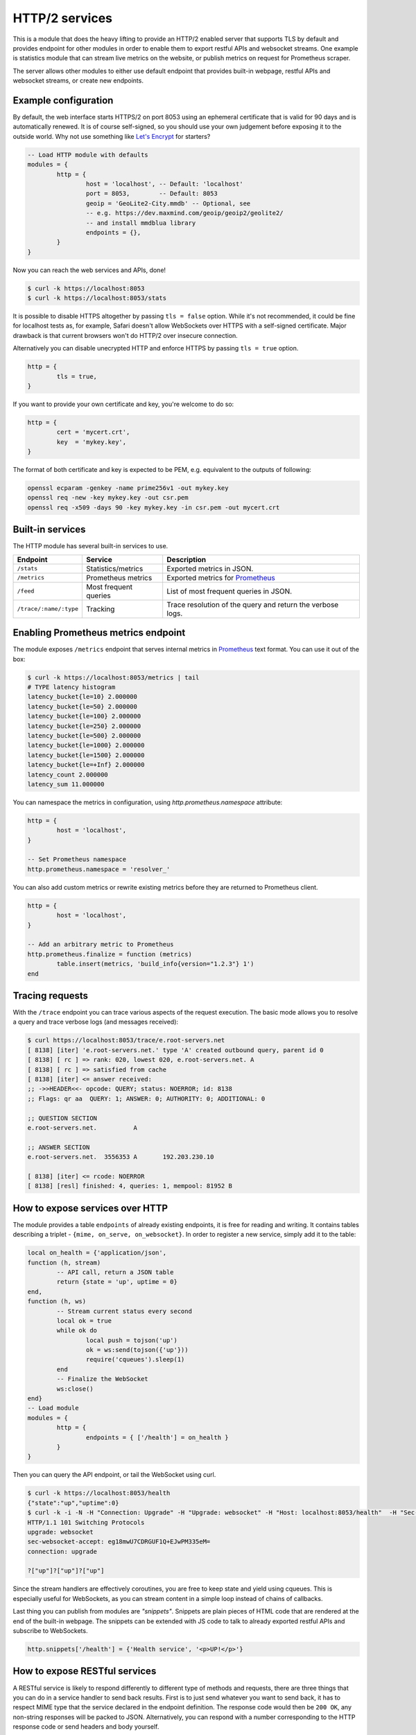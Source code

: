 .. _mod-http:

HTTP/2 services
---------------

This is a module that does the heavy lifting to provide an HTTP/2 enabled
server that supports TLS by default and provides endpoint for other modules
in order to enable them to export restful APIs and websocket streams.
One example is statistics module that can stream live metrics on the website,
or publish metrics on request for Prometheus scraper.

The server allows other modules to either use default endpoint that provides
built-in webpage, restful APIs and websocket streams, or create new endpoints.

Example configuration
^^^^^^^^^^^^^^^^^^^^^

By default, the web interface starts HTTPS/2 on port 8053 using an ephemeral
certificate that is valid for 90 days and is automatically renewed. It is of
course self-signed, so you should use your own judgement before exposing it
to the outside world. Why not use something like `Let's Encrypt <https://letsencrypt.org>`_
for starters?

.. code-block:: lua

	-- Load HTTP module with defaults
	modules = {
		http = {
			host = 'localhost', -- Default: 'localhost'
			port = 8053,        -- Default: 8053
			geoip = 'GeoLite2-City.mmdb' -- Optional, see
			-- e.g. https://dev.maxmind.com/geoip/geoip2/geolite2/
			-- and install mmdblua library
			endpoints = {},
		}
	}

Now you can reach the web services and APIs, done!

.. code-block:: bash

	$ curl -k https://localhost:8053
	$ curl -k https://localhost:8053/stats

It is possible to disable HTTPS altogether by passing ``tls = false`` option.
While it's not recommended, it could be fine for localhost tests as, for example,
Safari doesn't allow WebSockets over HTTPS with a self-signed certificate.
Major drawback is that current browsers won't do HTTP/2 over insecure connection.

Alternatively you can disable unecrypted HTTP and enforce HTTPS by passing
``tls = true`` option.

.. code-block:: lua

	http = {
		tls = true,
	}

If you want to provide your own certificate and key, you're welcome to do so:

.. code-block:: lua

	http = {
		cert = 'mycert.crt',
		key  = 'mykey.key',
	}

The format of both certificate and key is expected to be PEM, e.g. equivalent to
the outputs of following:

.. code-block:: bash

	openssl ecparam -genkey -name prime256v1 -out mykey.key
	openssl req -new -key mykey.key -out csr.pem
	openssl req -x509 -days 90 -key mykey.key -in csr.pem -out mycert.crt

Built-in services
^^^^^^^^^^^^^^^^^

The HTTP module has several built-in services to use.

.. csv-table::
 :header: "Endpoint", "Service", "Description"

 "``/stats``", "Statistics/metrics", "Exported metrics in JSON."
 "``/metrics``", "Prometheus metrics", "Exported metrics for Prometheus_"
 "``/feed``", "Most frequent queries", "List of most frequent queries in JSON."
 "``/trace/:name/:type``", "Tracking", "Trace resolution of the query and return the verbose logs."

Enabling Prometheus metrics endpoint
^^^^^^^^^^^^^^^^^^^^^^^^^^^^^^^^^^^^

The module exposes ``/metrics`` endpoint that serves internal metrics in Prometheus_ text format.
You can use it out of the box:

.. code-block:: bash

	$ curl -k https://localhost:8053/metrics | tail
	# TYPE latency histogram
	latency_bucket{le=10} 2.000000
	latency_bucket{le=50} 2.000000
	latency_bucket{le=100} 2.000000
	latency_bucket{le=250} 2.000000
	latency_bucket{le=500} 2.000000
	latency_bucket{le=1000} 2.000000
	latency_bucket{le=1500} 2.000000
	latency_bucket{le=+Inf} 2.000000
	latency_count 2.000000
	latency_sum 11.000000

You can namespace the metrics in configuration, using `http.prometheus.namespace` attribute:

.. code-block:: lua

	http = {
		host = 'localhost',
	}

	-- Set Prometheus namespace
	http.prometheus.namespace = 'resolver_'

You can also add custom metrics or rewrite existing metrics before they are returned to Prometheus client.

.. code-block:: lua

	http = {
		host = 'localhost',
	}

	-- Add an arbitrary metric to Prometheus
	http.prometheus.finalize = function (metrics)
		table.insert(metrics, 'build_info{version="1.2.3"} 1')
	end

Tracing requests
^^^^^^^^^^^^^^^^

With the ``/trace`` endpoint you can trace various aspects of the request execution.
The basic mode allows you to resolve a query and trace verbose logs (and messages received):

.. code-block:: bash

   $ curl https://localhost:8053/trace/e.root-servers.net
   [ 8138] [iter] 'e.root-servers.net.' type 'A' created outbound query, parent id 0
   [ 8138] [ rc ] => rank: 020, lowest 020, e.root-servers.net. A
   [ 8138] [ rc ] => satisfied from cache
   [ 8138] [iter] <= answer received:
   ;; ->>HEADER<<- opcode: QUERY; status: NOERROR; id: 8138
   ;; Flags: qr aa  QUERY: 1; ANSWER: 0; AUTHORITY: 0; ADDITIONAL: 0

   ;; QUESTION SECTION
   e.root-servers.net.		A

   ;; ANSWER SECTION
   e.root-servers.net. 	3556353	A	192.203.230.10

   [ 8138] [iter] <= rcode: NOERROR
   [ 8138] [resl] finished: 4, queries: 1, mempool: 81952 B

How to expose services over HTTP
^^^^^^^^^^^^^^^^^^^^^^^^^^^^^^^^

The module provides a table ``endpoints`` of already existing endpoints, it is free for reading and
writing. It contains tables describing a triplet - ``{mime, on_serve, on_websocket}``.
In order to register a new service, simply add it to the table:

.. code-block:: lua

	local on_health = {'application/json',
	function (h, stream)
		-- API call, return a JSON table
		return {state = 'up', uptime = 0}
	end,
	function (h, ws)
		-- Stream current status every second
		local ok = true
		while ok do
			local push = tojson('up')
			ok = ws:send(tojson({'up'}))
			require('cqueues').sleep(1)
		end
		-- Finalize the WebSocket
		ws:close()
	end}
	-- Load module
	modules = {
		http = {
			endpoints = { ['/health'] = on_health }
		}
	}

Then you can query the API endpoint, or tail the WebSocket using curl.

.. code-block:: bash

	$ curl -k https://localhost:8053/health
	{"state":"up","uptime":0}
	$ curl -k -i -N -H "Connection: Upgrade" -H "Upgrade: websocket" -H "Host: localhost:8053/health"  -H "Sec-Websocket-Key: nope" -H "Sec-Websocket-Version: 13" https://localhost:8053/health
	HTTP/1.1 101 Switching Protocols
	upgrade: websocket
	sec-websocket-accept: eg18mwU7CDRGUF1Q+EJwPM335eM=
	connection: upgrade

	?["up"]?["up"]?["up"]

Since the stream handlers are effectively coroutines, you are free to keep state and yield using cqueues.
This is especially useful for WebSockets, as you can stream content in a simple loop instead of
chains of callbacks.

Last thing you can publish from modules are *"snippets"*. Snippets are plain pieces of HTML code that are rendered at the end of the built-in webpage. The snippets can be extended with JS code to talk to already
exported restful APIs and subscribe to WebSockets.

.. code-block:: lua

	http.snippets['/health'] = {'Health service', '<p>UP!</p>'}

How to expose RESTful services
^^^^^^^^^^^^^^^^^^^^^^^^^^^^^^

A RESTful service is likely to respond differently to different type of methods and requests,
there are three things that you can do in a service handler to send back results.
First is to just send whatever you want to send back, it has to respect MIME type that the service
declared in the endpoint definition. The response code would then be ``200 OK``, any non-string
responses will be packed to JSON. Alternatively, you can respond with a number corresponding to
the HTTP response code or send headers and body yourself.

.. code-block:: lua

	-- Our upvalue
	local value = 42

	-- Expose the service
	local service = {'application/json',
	function (h, stream)
		-- Get request method and deal with it properly
		local m = h:get(':method')
		local path = h:get(':path')
		log('[service] method %s path %s', m, path)
		-- Return table, response code will be '200 OK'
		if m == 'GET' then
			return {key = path, value = value}
		-- Save body, perform check and either respond with 505 or 200 OK
		elseif m == 'POST' then
			local data = stream:get_body_as_string()
			if not tonumber(data) then
				return 500, 'Not a good request'
			end
			value = tonumber(data)
		-- Unsupported method, return 405 Method not allowed
		else
			return 405, 'Cannot do that'
		end
	end}
	-- Load the module
	modules = {
		http = {
			endpoints = { ['/service'] = service }
		}
	}

In some cases you might need to send back your own headers instead of default provided by HTTP handler,
you can do this, but then you have to return ``false`` to notify handler that it shouldn't try to generate
a response.

.. code-block:: lua

	local headers = require('http.headers')
	function (h, stream)
		-- Send back headers
		local hsend = headers.new()
		hsend:append(':status', '200')
		hsend:append('content-type', 'binary/octet-stream')
		assert(stream:write_headers(hsend, false))
		-- Send back data
		local data = 'binary-data'
		assert(stream:write_chunk(data, true))
		-- Disable default handler action
		return false
	end

How to expose more interfaces
^^^^^^^^^^^^^^^^^^^^^^^^^^^^^

Services exposed in the previous part share the same external interface. This means that it's either accessible to the outside world or internally, but not one or another. This is not always desired, i.e. you might want to offer DNS/HTTPS to everyone, but allow application firewall configuration only on localhost. ``http`` module allows you to create additional interfaces with custom endpoints for this purpose.

.. code-block:: lua

	http.add_interface {
		endpoints = {
			['/conf'] = {
				'application/json', function (h, stream)
					return 'configuration API\n'
				end
			},
		},
		-- Same options as the config() method
		host = 'localhost',
		port = '8054',
	}

This way you can have different internal-facing and external-facing services at the same time.

Dependencies
^^^^^^^^^^^^

* `lua-http <https://github.com/daurnimator/lua-http>`_ (>= 0.1) available in LuaRocks

    If you're installing via Homebrew on OS X, you need OpenSSL too.

    .. code-block:: bash

       $ brew update
       $ brew install openssl
       $ brew link openssl --force # Override system OpenSSL

    Any other system can install from LuaRocks directly:

    .. code-block:: bash

       $ luarocks install http

* `mmdblua <https://github.com/daurnimator/mmdblua>`_ available in LuaRocks

    .. code-block:: bash

       $ luarocks install --server=https://luarocks.org/dev mmdblua
       $ curl -O https://geolite.maxmind.com/download/geoip/database/GeoLite2-City.mmdb.gz
       $ gzip -d GeoLite2-City.mmdb.gz

.. _Prometheus: https://prometheus.io
